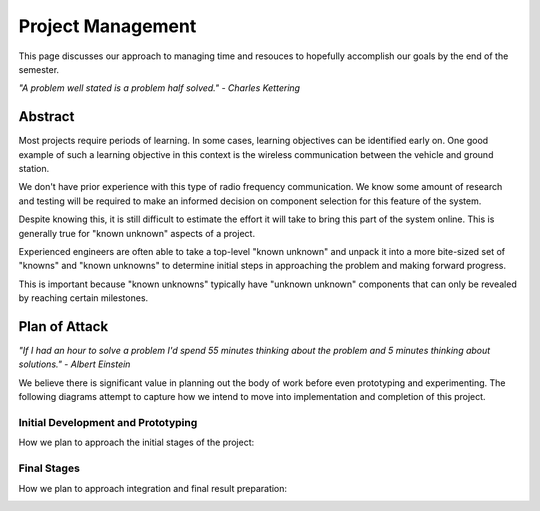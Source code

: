 Project Management
==================

This page discusses our approach to managing time and
resouces to hopefully accomplish our goals by the end
of the semester.

*"A problem well stated is a problem half solved." - Charles Kettering*

Abstract
--------

Most projects require periods of learning. In some cases,
learning objectives can be identified early on. One good
example of such a learning objective in this context is
the wireless communication between the vehicle and ground
station.

We don't have prior experience with this type of radio
frequency communication. We know some amount of research
and testing will be required to make an informed decision
on component selection for this feature of the system.

Despite knowing this, it is still difficult to estimate
the effort it will take to bring this part of the system
online. This is generally true for "known unknown" aspects
of a project.

Experienced engineers are often able to take a top-level
"known unknown" and unpack it into a more bite-sized set
of "knowns" and "known unknowns" to determine initial
steps in approaching the problem and making forward progress.

This is important because "known unknowns" typically have
"unknown unknown" components that can only be revealed by
reaching certain milestones.

Plan of Attack
--------------

*"If I had an hour to solve a problem I'd spend 55 minutes thinking about
the problem and 5 minutes thinking about solutions." - Albert Einstein*

We believe there is significant value in planning out the body of work before
even prototyping and experimenting. The following diagrams attempt to capture
how we intend to move into implementation and completion of this project.

Initial Development and Prototyping
***********************************

How we plan to approach the initial stages of the project:

.. image:: im/workflow_1.png

Final Stages
************

How we plan to approach integration and final result preparation:

.. image:: im/workflow_2.png
